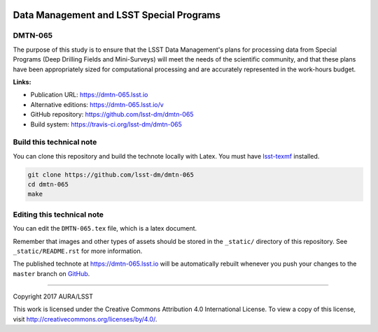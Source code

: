 .. image:: https://img.shields.io/badge/dmtn--051-lsst.io-brightgreen.svg
   :target: https://dmtn-065.lsst.io
.. image:: https://travis-ci.org/lsst-dm/dmtn-065.svg
   :target: https://travis-ci.org/lsst-dm/dmtn-065
..
  Uncomment this section and modify the DOI strings to include a Zenodo DOI badge in the README
  .. image:: https://zenodo.org/badge/doi/10.5281/zenodo.#####.svg
     :target: http://dx.doi.org/10.5281/zenodo.#####

#########################################
Data Management and LSST Special Programs
#########################################

DMTN-065
========

The purpose of this study is to ensure that the LSST Data Management's plans for processing data from Special Programs (Deep Drilling Fields and Mini-Surveys) will meet the needs of the scientific community, and that these plans have been appropriately sized for computational processing and are accurately represented in the work-hours budget.

**Links:**

- Publication URL: https://dmtn-065.lsst.io
- Alternative editions: https://dmtn-065.lsst.io/v
- GitHub repository: https://github.com/lsst-dm/dmtn-065
- Build system: https://travis-ci.org/lsst-dm/dmtn-065


Build this technical note
=========================

You can clone this repository and build the technote locally with Latex.
You must have `lsst-texmf`_ installed.

.. code-block:: bash

   git clone https://github.com/lsst-dm/dmtn-065
   cd dmtn-065
   make


Editing this technical note
===========================

You can edit the ``DMTN-065.tex`` file, which is a latex document.

Remember that images and other types of assets should be stored in the ``_static/`` directory of this repository.
See ``_static/README.rst`` for more information.

The published technote at https://dmtn-065.lsst.io will be automatically rebuilt whenever you push your changes to the ``master`` branch on `GitHub <https://github.com/lsst-dm/dmtn-065>`_.

****

Copyright 2017 AURA/LSST

This work is licensed under the Creative Commons Attribution 4.0 International License. To view a copy of this license, visit http://creativecommons.org/licenses/by/4.0/.

.. _this repo: ./DMTN-065.tex
.. _lsst-texmf: https://lsst-texmf.lsst.io
